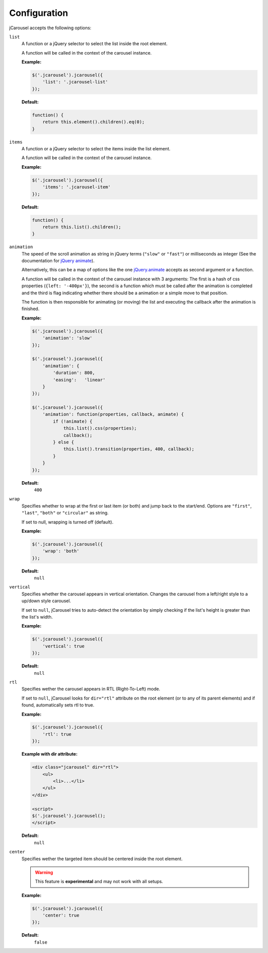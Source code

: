 Configuration
=============

jCarousel accepts the following options:

.. seealso::

   :ref:`reference.installation.setup`
      Set configuration options on initialization.

   :ref:`reload method <reference.api.reload>`
      Set configuration options at runtime.

.. _reference.configuration.list:

``list``
    A function or a jQuery selector to select the list inside the root element.

    A function will be called in the context of the carousel instance.

    **Example:**

    .. code-block:: javascript

        $('.jcarousel').jcarousel({
            'list': '.jcarousel-list'
        });

    **Default:**

    .. code-block:: javascript

        function() {
            return this.element().children().eq(0);
        }

.. _reference.configuration.items:

``items``
    A function or a jQuery selector to select the items inside the list element.

    A function will be called in the context of the carousel instance.

    **Example:**

    .. code-block:: javascript

        $('.jcarousel').jcarousel({
            'items': '.jcarousel-item'
        });

    **Default:**

    .. code-block:: javascript

        function() {
            return this.list().children();
        }

.. _reference.configuration.animation:

``animation``
    The speed of the scroll animation as string in jQuery terms (``"slow"`` or
    ``"fast"``) or milliseconds as integer (See the documentation for
    `jQuery animate <http://api.jquery.com/animate>`_).

    Alternatively, this can be a map of options like the one `jQuery.animate
    <http://api.jquery.com/animate/#animate-properties-options>`_
    accepts as second argument or a function.

    A function will be called in the context of the carousel instance with
    3 arguments: The first is a hash of css properties (``{left: '-400px'}``),
    the second is a function which must be called after the animation is
    completed and the third is flag indicating whether there should be a
    animation or a simple move to that position.

    The function is then responsible for animating (or moving) the list and
    executing the callback after the animation is finished.

    **Example:**

    .. code-block:: javascript

        $('.jcarousel').jcarousel({
            'animation': 'slow'
        });

        $('.jcarousel').jcarousel({
            'animation': {
                'duration': 800,
                'easing':   'linear'
            }
        });

        $('.jcarousel').jcarousel({
            'animation': function(properties, callback, animate) {
                if (!animate) {
                    this.list().css(properties);
                    callback();
                } else {
                    this.list().transition(properties, 400, callback);
                }
            }
        });

    **Default:**
        ``400``

.. _reference.configuration.wrap:

``wrap``
    Specifies whether to wrap at the first or last item (or both) and jump back
    to the start/end. Options are ``"first"``, ``"last"``, ``"both"`` or
    ``"circular"`` as string.

    If set to null, wrapping is turned off (default).

    **Example:**

    .. code-block:: javascript

        $('.jcarousel').jcarousel({
            'wrap': 'both'
        });


    **Default:**
        ``null``

.. _reference.configuration.vertical:

``vertical``
    Specifies whether the carousel appears in vertical orientation. Changes the
    carousel from a left/right style to a up/down style carousel.

    If set to ``null``, jCarousel tries to auto-detect the orientation by simply
    checking if the list's height is greater than the list's width.

    **Example:**

    .. code-block:: javascript

        $('.jcarousel').jcarousel({
            'vertical': true
        });

    **Default:**
        ``null``

.. _reference.configuration.rtl:

``rtl``
    Specifies wether the carousel appears in RTL (Right-To-Left) mode.

    If set to ``null``, jCarousel looks for ``dir="rtl"`` attribute on the root
    element (or to any of its parent elements) and if found, automatically sets
    rtl to true.

    **Example:**

    .. code-block:: javascript

        $('.jcarousel').jcarousel({
            'rtl': true
        });

    **Example with dir attribute:**

    .. code-block:: html

        <div class="jcarousel" dir="rtl">
            <ul>
                <li>...</li>
            </ul>
        </div>

        <script>
        $('.jcarousel').jcarousel();
        </script>

    **Default:**
        ``null``

.. _reference.configuration.center:

``center``
    Specifies wether the targeted item should be centered inside the root element.

    .. warning::

        This feature is **experimental** and may not work with all setups.

    **Example:**

    .. code-block:: javascript

        $('.jcarousel').jcarousel({
            'center': true
        });

    **Default:**
        ``false``
